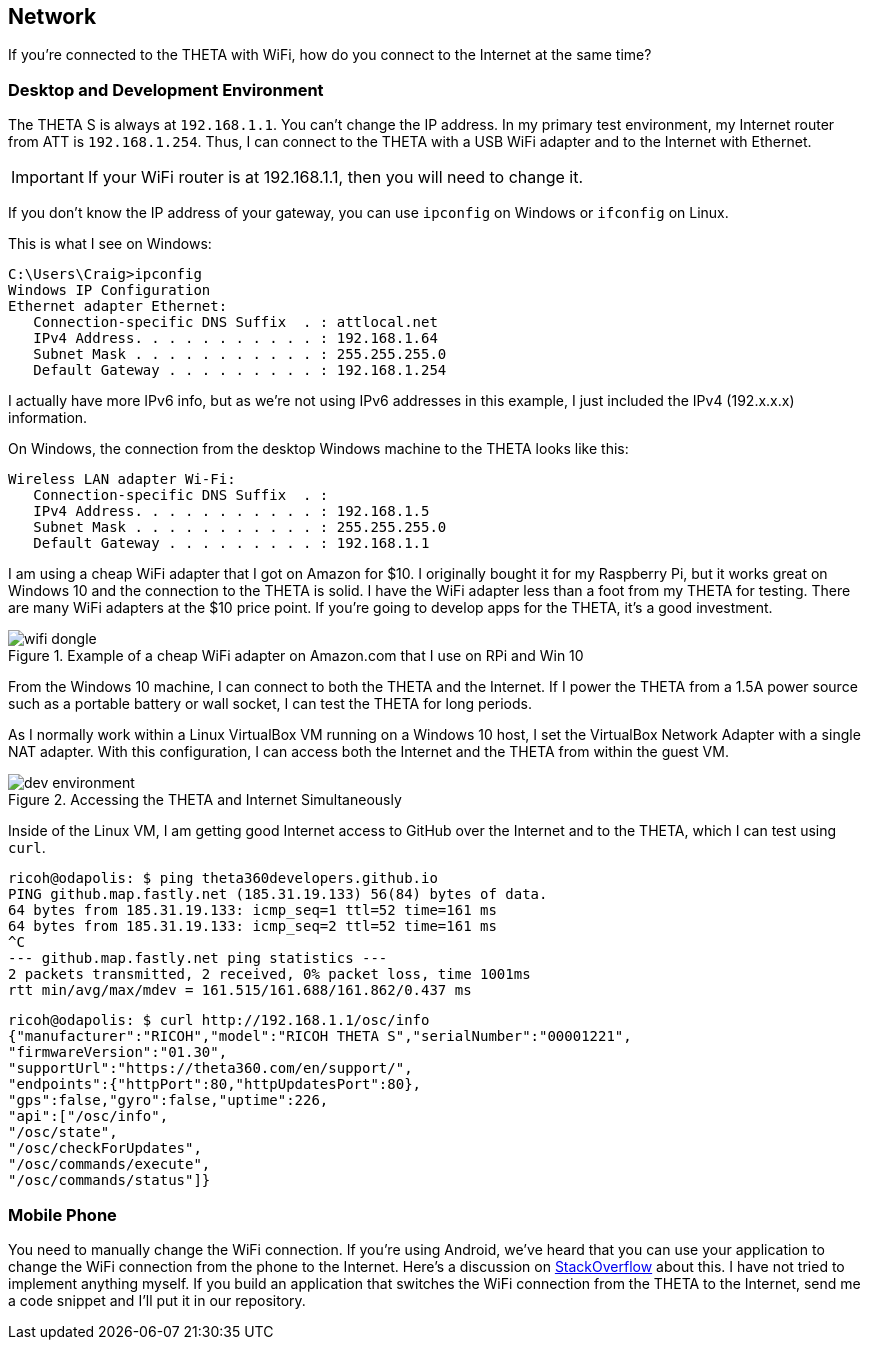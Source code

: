 == Network
If you're connected to the THETA with WiFi, how do you
connect to the Internet at the same time?


=== Desktop and Development Environment
The THETA S is always at `192.168.1.1`. You can't change the IP address.
In my primary test environment, my Internet router from ATT is
`192.168.1.254`. Thus, I can connect to the THETA with a USB WiFi
adapter and to the Internet with Ethernet.

IMPORTANT: If your WiFi router is at 192.168.1.1, then you will need to change it.

If you don't know the IP address of your gateway, you can use `ipconfig`
on Windows or `ifconfig` on Linux.

This is what I see on Windows:

  C:\Users\Craig>ipconfig
  Windows IP Configuration
  Ethernet adapter Ethernet:
     Connection-specific DNS Suffix  . : attlocal.net
     IPv4 Address. . . . . . . . . . . : 192.168.1.64
     Subnet Mask . . . . . . . . . . . : 255.255.255.0
     Default Gateway . . . . . . . . . : 192.168.1.254

I actually have more IPv6 info, but as we're not using IPv6 addresses
in this example, I just included the IPv4 (192.x.x.x) information.

On Windows, the connection from the desktop Windows machine to the
THETA looks like this:

  Wireless LAN adapter Wi-Fi:
     Connection-specific DNS Suffix  . :
     IPv4 Address. . . . . . . . . . . : 192.168.1.5
     Subnet Mask . . . . . . . . . . . : 255.255.255.0
     Default Gateway . . . . . . . . . : 192.168.1.1

I am using a cheap WiFi adapter that I got on Amazon for $10. I
originally bought it for my Raspberry Pi, but it works great on
Windows 10 and the connection to the THETA is solid. I have the WiFi
adapter less than a foot from my THETA for testing. There are many WiFi
adapters at the $10 price point. If you're going
to develop apps for the THETA, it's a good investment.

image::img/network/wifi_dongle.png[role="thumb" title="Example of a cheap WiFi adapter on Amazon.com that I use on RPi and Win 10"]

From the Windows 10 machine, I can connect to both the THETA and the
Internet. If I power the THETA from a 1.5A power source such as a
portable battery or wall socket, I can test the THETA for long periods.

As I normally work within a Linux VirtualBox VM running on a Windows 10
host, I set the VirtualBox Network Adapter with a single NAT adapter. With this
configuration, I can access both the Internet and the THETA
from within the guest VM.

image::img/tools/dev_environment.png[role="thumb" title="Accessing the THETA and Internet Simultaneously"]

Inside of the Linux VM, I am getting good Internet access to GitHub over the
Internet and to the THETA, which I can test using `curl`.

  ricoh@odapolis: $ ping theta360developers.github.io
  PING github.map.fastly.net (185.31.19.133) 56(84) bytes of data.
  64 bytes from 185.31.19.133: icmp_seq=1 ttl=52 time=161 ms
  64 bytes from 185.31.19.133: icmp_seq=2 ttl=52 time=161 ms
  ^C
  --- github.map.fastly.net ping statistics ---
  2 packets transmitted, 2 received, 0% packet loss, time 1001ms
  rtt min/avg/max/mdev = 161.515/161.688/161.862/0.437 ms

  ricoh@odapolis: $ curl http://192.168.1.1/osc/info
  {"manufacturer":"RICOH","model":"RICOH THETA S","serialNumber":"00001221",
  "firmwareVersion":"01.30",
  "supportUrl":"https://theta360.com/en/support/",
  "endpoints":{"httpPort":80,"httpUpdatesPort":80},
  "gps":false,"gyro":false,"uptime":226,
  "api":["/osc/info",
  "/osc/state",
  "/osc/checkForUpdates",
  "/osc/commands/execute",
  "/osc/commands/status"]}

=== Mobile Phone
You need to manually change the WiFi connection. If you're using
Android, we've heard that you can use your application to
change the WiFi connection from the phone to the Internet. Here's a discussion
on
http://stackoverflow.com/questions/8818290/how-to-connect-to-a-specific-wifi-network-in-android-programmatically[StackOverflow]
about this. I have not tried to implement anything myself. If you build
an application that switches the WiFi connection from the THETA to the
Internet, send me a code snippet and I'll put it in our repository.
